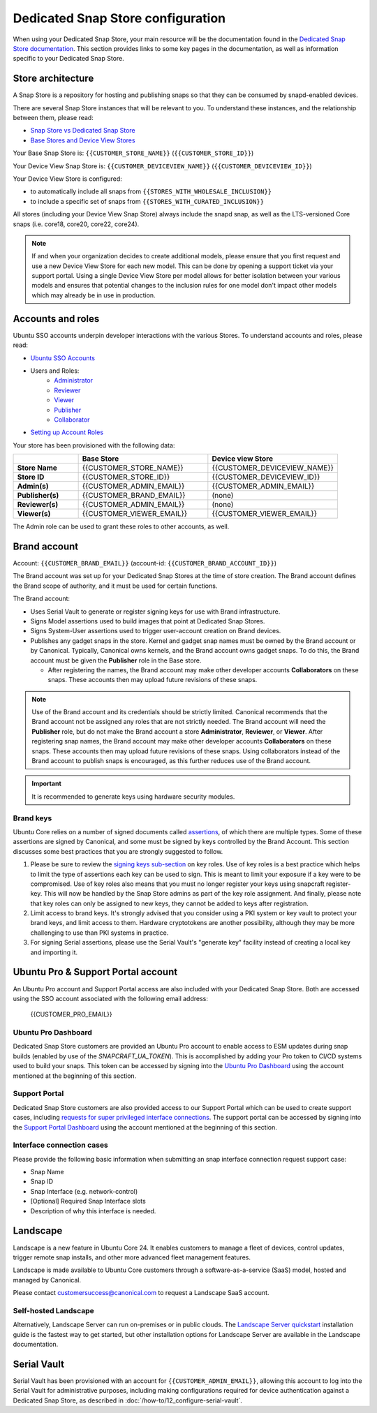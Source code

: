 Dedicated Snap Store configuration
==================================

When using your Dedicated Snap Store, your main resource will be the documentation found in the `Dedicated Snap Store documentation <https://ubuntu.com/core/services/guide/dedicated-snap-store-intro>`_.
This section provides links to some key pages in the documentation, as well as information specific to your Dedicated Snap Store.

Store architecture
------------------

A Snap Store is a repository for hosting and publishing snaps so that they can be consumed by snapd-enabled devices.

There are several Snap Store instances that will be relevant to you. To understand these instances, and the relationship between them, please read:

- `Snap Store vs Dedicated Snap Store <https://ubuntu.com/core/services/guide/snap-store-vs-dedicated-snap-stores>`_
- `Base Stores and Device View Stores <https://ubuntu.com/core/services/guide/base-stores-and-device-view-stores>`_

Your Base Snap Store is:  ``{{CUSTOMER_STORE_NAME}}`` (``{{CUSTOMER_STORE_ID}}``)

Your Device View Snap Store is: ``{{CUSTOMER_DEVICEVIEW_NAME}}`` (``{{CUSTOMER_DEVICEVIEW_ID}}``)

Your Device View Store is configured:

- to automatically include all snaps from ``{{STORES_WITH_WHOLESALE_INCLUSION}}``
- to include a specific set of snaps from ``{{STORES_WITH_CURATED_INCLUSION}}``

All stores (including your Device View Snap Store) always include the snapd snap, as well as the LTS-versioned Core snaps (i.e. core18, core20, core22, core24).

.. note::

   If and when your organization decides to create additional models, please ensure that you first request and use a new Device View Store for each new model. This can be done by opening a support ticket via your support portal. Using a single Device View Store per model allows for better isolation between your various models and ensures that potential changes to the inclusion rules for one model don't impact other models which may already be in use in production.

Accounts and roles
------------------

Ubuntu SSO accounts underpin developer interactions with the various Stores. To understand accounts and roles, please read:

* `Ubuntu SSO Accounts <https://ubuntu.com/core/services/guide/ubuntu-sso-accounts>`__
* Users and Roles:
    * `Administrator <https://ubuntu.com/core/services/guide/administrator-role>`__
    * `Reviewer <https://ubuntu.com/core/services/guide/reviewer-role>`__
    * `Viewer <https://ubuntu.com/core/services/guide/viewer-role>`__
    * `Publisher <https://ubuntu.com/core/services/guide/publisher-role>`__
    * `Collaborator <https://ubuntu.com/core/services/guide/collaborator-role>`__
* `Setting up Account Roles <https://ubuntu.com/core/services/guide/setting-up-account-roles>`__

Your store has been provisioned with the following data:

.. list-table::
   :widths: 20 40 40
   :header-rows: 1
   :stub-columns: 1

   * -
     - Base Store
     - Device view Store
   * - Store Name
     - {{CUSTOMER_STORE_NAME}}
     - {{CUSTOMER_DEVICEVIEW_NAME}}
   * - Store ID
     - {{CUSTOMER_STORE_ID}}
     - {{CUSTOMER_DEVICEVIEW_ID}}
   * - Admin(s)
     - {{CUSTOMER_ADMIN_EMAIL}}
     - {{CUSTOMER_ADMIN_EMAIL}}
   * - Publisher(s)
     - {{CUSTOMER_BRAND_EMAIL}}
     - (none)
   * - Reviewer(s)
     - {{CUSTOMER_ADMIN_EMAIL}}
     - (none)
   * - Viewer(s)
     - {{CUSTOMER_VIEWER_EMAIL}}
     - {{CUSTOMER_VIEWER_EMAIL}}

The Admin role can be used to grant these roles to other accounts, as well.

Brand account
-------------

Account: ``{{CUSTOMER_BRAND_EMAIL}}`` (account-id: ``{{CUSTOMER_BRAND_ACCOUNT_ID}}``)

The Brand account was set up for your Dedicated Snap Stores at the time of store creation.  The Brand account defines the Brand scope of authority, and it must be used for certain functions.

The Brand account:

- Uses Serial Vault to generate or register signing keys for use with Brand infrastructure.
- Signs Model assertions used to build images that point at Dedicated Snap Stores.
- Signs System-User assertions used to trigger user-account creation on Brand devices.
- Publishes any gadget snaps in the store. Kernel and gadget snap names must be owned by the Brand account or by Canonical. Typically, Canonical owns kernels, and the Brand account owns gadget snaps. To do this, the Brand account must be given the **Publisher** role in the Base store.

  * After registering the names, the Brand account may make other developer accounts **Collaborators** on these snaps. These accounts then may upload future revisions of these snaps.

.. note::

  Use of the Brand account and its credentials should be strictly limited. Canonical recommends that the Brand account not be assigned any roles that are not strictly needed. The Brand account will need the **Publisher** role, but do not make the Brand account a store **Administrator**, **Reviewer**, or **Viewer**. After registering snap names, the Brand account may make other developer accounts **Collaborators** on these snaps. These accounts then may upload future revisions of these snaps. Using collaborators instead of the Brand account to publish snaps is encouraged, as this further reduces use of the Brand account. 

.. important::

    It is recommended to generate keys using hardware security modules.

Brand keys
**********

Ubuntu Core relies on a number of signed documents called `assertions <https://snapcraft.io/docs/assertions>`_, of which there are multiple types. Some of these assertions are signed by Canonical, and some must be signed by keys controlled by the Brand Account. This section discusses some best practices that you are strongly suggested to follow.

1. Please be sure to review the `signing keys sub-section <https://ubuntu.com/core/services/guide/signing-keys>`_ on key roles. Use of key roles is a best practice which helps to limit the type of assertions each key can be used to sign. This is meant to limit your exposure if a key were to be compromised. Use of key roles also means that you must no longer register your keys using snapcraft register-key. This will now be handled by the Snap Store admins as part of the key role assignment. And finally, please note that key roles can only be assigned to new keys, they cannot be added to keys after registration.

2. Limit access to brand keys. It's strongly advised that you consider using a PKI system or key vault to protect your brand keys, and limit access to them. Hardware cryptotokens are another possibility, although they may be more challenging to use than PKI systems in practice.

3. For signing Serial assertions, please use the Serial Vault's "generate key" facility instead of creating a local key and importing it.



Ubuntu Pro & Support Portal account
-----------------------------------

An Ubuntu Pro account and Support Portal access are also included with your Dedicated Snap Store. Both are accessed using the SSO account associated with the following email address:

    {{CUSTOMER_PRO_EMAIL}}


Ubuntu Pro Dashboard
********************

Dedicated Snap Store customers are provided an Ubuntu Pro account to enable access to ESM updates during snap builds (enabled by use of the `SNAPCRAFT_UA_TOKEN`). This is accomplished by adding your Pro token to CI/CD systems used to build your snaps. This token can be accessed by signing into the `Ubuntu Pro Dashboard <http://ubuntu.com/pro/dashboard>`_ using the account mentioned at the beginning of this section.

Support Portal
**************

Dedicated Snap Store customers are also provided access to our Support Portal which can be used to create support cases, including `requests for super privileged interface connections <https://snapcraft.io/docs/super-privileged-interfaces>`_. The support portal can be accessed by signing into the `Support Portal Dashboard <https://support-portal.canonical.com/dashboard>`_ using the account mentioned at the beginning of this section. 

Interface connection cases
**************************

Please provide the following basic information when submitting an snap interface connection request support case:

* Snap Name
* Snap ID
* Snap Interface (e.g. network-control)
* [Optional] Required Snap Interface slots
* Description of why this interface is needed.

Landscape
---------

Landscape is a new feature in Ubuntu Core 24. It enables customers to manage a fleet of devices, control updates, trigger remote snap installs, and other more advanced fleet management features. 

 
Landscape is made available to Ubuntu Core customers through a software-as-a-service (SaaS) model, hosted and managed by Canonical. 

 
Please contact customersuccess@canonical.com to request a Landscape SaaS account. 

Self-hosted Landscape 
*********************

Alternatively, Landscape Server can run on-premises or in public clouds. The `Landscape Server quickstart <https://ubuntu.com/landscape/docs/quickstart-deployment>`_ installation guide is the fastest way to get started, but other installation options for Landscape Server are available in the Landscape documentation. 

Serial Vault
------------

Serial Vault has been provisioned with an account for ``{{CUSTOMER_ADMIN_EMAIL}}``, allowing this account to log into the Serial Vault for administrative purposes, including making configurations required for device authentication against a Dedicated Snap Store, as described in :doc:`/how-to/12_configure-serial-vault`. 

.. only:: html
    
    To configure Serial Vault, see :doc:`/how-to/12_configure-serial-vault`.